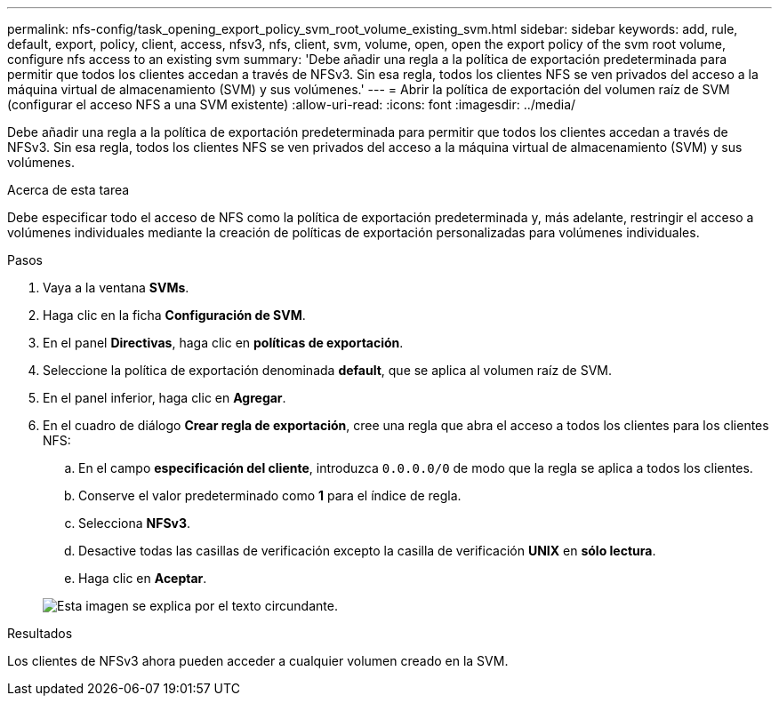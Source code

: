 ---
permalink: nfs-config/task_opening_export_policy_svm_root_volume_existing_svm.html 
sidebar: sidebar 
keywords: add, rule, default, export, policy, client, access, nfsv3, nfs, client, svm, volume, open, open the export policy of the svm root volume, configure nfs access to an existing svm 
summary: 'Debe añadir una regla a la política de exportación predeterminada para permitir que todos los clientes accedan a través de NFSv3. Sin esa regla, todos los clientes NFS se ven privados del acceso a la máquina virtual de almacenamiento (SVM) y sus volúmenes.' 
---
= Abrir la política de exportación del volumen raíz de SVM (configurar el acceso NFS a una SVM existente)
:allow-uri-read: 
:icons: font
:imagesdir: ../media/


[role="lead"]
Debe añadir una regla a la política de exportación predeterminada para permitir que todos los clientes accedan a través de NFSv3. Sin esa regla, todos los clientes NFS se ven privados del acceso a la máquina virtual de almacenamiento (SVM) y sus volúmenes.

.Acerca de esta tarea
Debe especificar todo el acceso de NFS como la política de exportación predeterminada y, más adelante, restringir el acceso a volúmenes individuales mediante la creación de políticas de exportación personalizadas para volúmenes individuales.

.Pasos
. Vaya a la ventana *SVMs*.
. Haga clic en la ficha *Configuración de SVM*.
. En el panel *Directivas*, haga clic en *políticas de exportación*.
. Seleccione la política de exportación denominada *default*, que se aplica al volumen raíz de SVM.
. En el panel inferior, haga clic en *Agregar*.
. En el cuadro de diálogo *Crear regla de exportación*, cree una regla que abra el acceso a todos los clientes para los clientes NFS:
+
.. En el campo *especificación del cliente*, introduzca `0.0.0.0/0` de modo que la regla se aplica a todos los clientes.
.. Conserve el valor predeterminado como *1* para el índice de regla.
.. Selecciona *NFSv3*.
.. Desactive todas las casillas de verificación excepto la casilla de verificación *UNIX* en *sólo lectura*.
.. Haga clic en *Aceptar*.


+
image::../media/export_rule_for_root_volume_nfs.gif[Esta imagen se explica por el texto circundante.]



.Resultados
Los clientes de NFSv3 ahora pueden acceder a cualquier volumen creado en la SVM.
